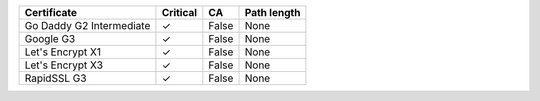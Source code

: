 ========================  ==========  =====  =============
Certificate               Critical    CA     Path length
========================  ==========  =====  =============
Go Daddy G2 Intermediate  ✓           False  None
Google G3                 ✓           False  None
Let's Encrypt X1          ✓           False  None
Let's Encrypt X3          ✓           False  None
RapidSSL G3               ✓           False  None
========================  ==========  =====  =============